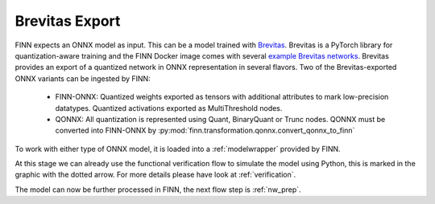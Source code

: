 .. _brevitas_export:

***************
Brevitas Export
***************

.. image:: img/brevitas-export.png
   :scale: 70%
   :align: center

FINN expects an ONNX model as input. This can be a model trained with `Brevitas <https://github.com/Xilinx/brevitas>`_. Brevitas is a PyTorch library for quantization-aware training and the FINN Docker image comes with several `example Brevitas networks <https://github.com/Xilinx/brevitas/tree/master/src/brevitas_examples/bnn_pynq>`_. Brevitas provides an export of a quantized network in ONNX representation in several flavors.
Two of the Brevitas-exported ONNX variants can be ingested by FINN:

   * FINN-ONNX: Quantized weights exported as tensors with additional attributes to mark low-precision datatypes. Quantized activations exported as MultiThreshold nodes.
   * QONNX: All quantization is represented using Quant, BinaryQuant or Trunc nodes. QONNX must be converted into FINN-ONNX by :py:mod:`finn.transformation.qonnx.convert_qonnx_to_finn`

To work with either type of ONNX model, it is loaded into a :ref:`modelwrapper` provided by FINN.

At this stage we can already use the functional verification flow to simulate the model using Python, this is marked in the graphic with the dotted arrow. For more details please have look at :ref:`verification`.

The model can now be further processed in FINN, the next flow step is :ref:`nw_prep`.
